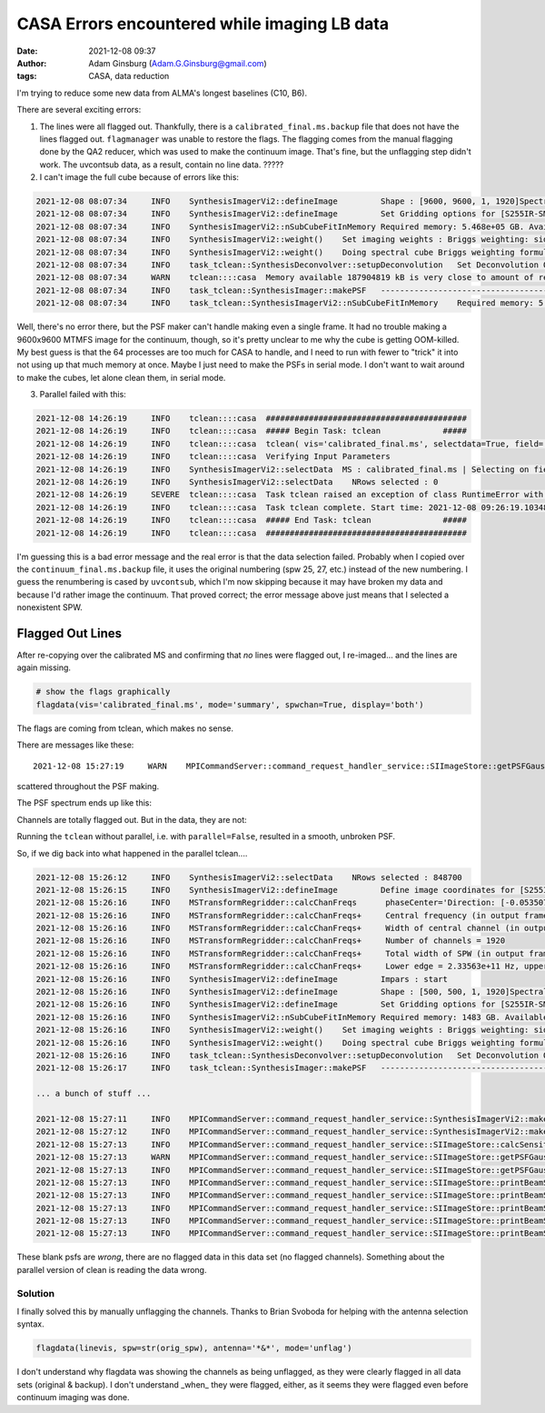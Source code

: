 CASA Errors encountered while imaging LB data
#############################################
:date: 2021-12-08 09:37 
:author: Adam Ginsburg (Adam.G.Ginsburg@gmail.com)
:tags: CASA, data reduction

I'm trying to reduce some new data from ALMA's longest baselines (C10, B6).

There are several exciting errors:

1. The lines were all flagged out.  Thankfully, there is a ``calibrated_final.ms.backup``
   file that does not have the lines flagged out.  ``flagmanager`` was unable to restore
   the flags.  The flagging comes from the manual flagging done by the QA2 reducer,
   which was used to make the continuum image.  That's fine, but the unflagging step
   didn't work.  The uvcontsub data, as a result, contain no line data.  ?????

2. I can't image the full cube because of errors like this:

.. code-block:: python

    2021-12-08 08:07:34     INFO    SynthesisImagerVi2::defineImage         Shape : [9600, 9600, 1, 1920]Spectral : [2.31563e+11] at [0] with increment [976510]
    2021-12-08 08:07:34     INFO    SynthesisImagerVi2::defineImage         Set Gridding options for [S255IR-SMA1_sci.spw1.cube.I.manual] with ftmachine : gridft
    2021-12-08 08:07:34     INFO    SynthesisImagerVi2::nSubCubeFitInMemory Required memory: 5.468e+05 GB. Available mem.: 166.3 GB (rc, mem. fraction: 70%, memory: -) => Subcubes: 1920. Processes on node: 64.
    2021-12-08 08:07:34     INFO    SynthesisImagerVi2::weight()    Set imaging weights : Briggs weighting: sidelobes will be suppressed over full image
    2021-12-08 08:07:34     INFO    SynthesisImagerVi2::weight()    Doing spectral cube Briggs weighting formula --  norm
    2021-12-08 08:07:34     INFO    task_tclean::SynthesisDeconvolver::setupDeconvolution   Set Deconvolution Options for [S255IR-SMA1_sci.spw1.cube.I.manual] : hogbom
    2021-12-08 08:07:34     WARN    tclean::::casa  Memory available 187904819 kB is very close to amount of required memory 3982754512 kB
    2021-12-08 08:07:34     INFO    task_tclean::SynthesisImager::makePSF   ----------------------------------------------------------- Make PSF ---------------------------------------------
    2021-12-08 08:07:34     INFO    task_tclean::SynthesisImagerVi2::nSubCubeFitInMemory    Required memory: 5.468e+05 GB. Available mem.: 166.3 GB (rc, mem. fraction: 70%, memory: -) => Subcubes: 1920. Processes on node: 64.

Well, there's no error there, but the PSF maker can't handle making even a
single frame.  It had no trouble making a 9600x9600 MTMFS image for the
continuum, though, so it's pretty unclear to me why the cube is getting
OOM-killed.  My best guess is that the 64 processes are too much for CASA to
handle, and I need to run with fewer to "trick" it into not using up that much
memory at once.   Maybe I just need to make the PSFs in serial mode.  I don't
want to wait around to make the cubes, let alone clean them, in serial mode.

3. Parallel failed with this:

.. code-block:: python

    2021-12-08 14:26:19     INFO    tclean::::casa  ##########################################
    2021-12-08 14:26:19     INFO    tclean::::casa  ##### Begin Task: tclean             #####
    2021-12-08 14:26:19     INFO    tclean::::casa  tclean( vis='calibrated_final.ms', selectdata=True, field='S255IR-SMA1', spw='1', timerange='', uvrange='', antenna='', scan='', observation='', intent='', datacolumn='corrected', imagename='S255IR-SMA1_sci.spw1.cube.I.zoom.manual', imsize=[500, 500], cell='0.0042arcsec', phasecenter='', stokes='I', projection='SIN', startmodel='', specmode='cube', reffreq='', nchan=-1, start='', width='', outframe='lsrk', veltype='radio', restfreq=[], interpolation='linear', perchanweightdensity=True, gridder='standard', facets=1, psfphasecenter='', wprojplanes=1, vptable='', mosweight=True, aterm=True, psterm=False, wbawp=True, conjbeams=False, cfcache='', usepointing=False, computepastep=360.0, rotatepastep=360.0, pointingoffsetsigdev=[], pblimit=0.2, normtype='flatnoise', deconvolver='hogbom', scales=[], nterms=2, smallscalebias=0.0, restoration=True, restoringbeam=[], pbcor=True, outlierfile='', weighting='briggs', robust=0.0, noise='1.0Jy', npixels=0, uvtaper=[], niter=10000, gain=0.1, threshold='10mJy', nsigma=0.0, cycleniter=-1, cyclefactor=1.0, minpsffraction=0.05, maxpsffraction=0.8, interactive=False, usemask='user', mask='', pbmask=0.0, sidelobethreshold=3.0, noisethreshold=5.0, lownoisethreshold=1.5, negativethreshold=0.0, smoothfactor=1.0, minbeamfrac=0.3, cutthreshold=0.01, growiterations=75, dogrowprune=True, minpercentchange=-1.0, verbose=False, fastnoise=True, restart=True, savemodel='none', calcres=True, calcpsf=True, psfcutoff=0.35, parallel=True )
    2021-12-08 14:26:19     INFO    tclean::::casa  Verifying Input Parameters
    2021-12-08 14:26:19     INFO    SynthesisImagerVi2::selectData  MS : calibrated_final.ms | Selecting on fields : S255IR-SMA1 | Selecting on spw :1 | [Opened in readonly mode]
    2021-12-08 14:26:19     INFO    SynthesisImagerVi2::selectData    NRows selected : 0
    2021-12-08 14:26:19     SEVERE  tclean::::casa  Task tclean raised an exception of class RuntimeError with the following message: Parallel transport layer not initialized
    2021-12-08 14:26:19     INFO    tclean::::casa  Task tclean complete. Start time: 2021-12-08 09:26:19.103483 End time: 2021-12-08 09:26:19.314353
    2021-12-08 14:26:19     INFO    tclean::::casa  ##### End Task: tclean               #####
    2021-12-08 14:26:19     INFO    tclean::::casa  ##########################################

I'm guessing this is a bad error message and the real error is that the data
selection failed.  Probably when I copied over the ``continuum_final.ms.backup``
file, it uses the original numbering (spw 25, 27, etc.) instead of the new
numbering.  I guess the renumbering is cased by ``uvcontsub``, which I'm now
skipping because it may have broken my data and because I'd rather image the
continuum.  That proved correct; the error message above just means that I 
selected a nonexistent SPW.

Flagged Out Lines
^^^^^^^^^^^^^^^^^
After re-copying over the calibrated MS and confirming that `no` lines were flagged out,
I re-imaged... and the lines are again missing.

.. code-block:: python

    # show the flags graphically
    flagdata(vis='calibrated_final.ms', mode='summary', spwchan=True, display='both')


.. image:: |static|/images/flagdataplot.png
   :width: 600px
   :alt: Flag data plot showing evidence of the flagged-out lines

The flags are coming from tclean, which makes no sense.

There are messages like these::

    2021-12-08 15:27:19     WARN    MPICommandServer::command_request_handler_service::SIImageStore::getPSFGaussian::MPIServer-51 (file src/code/synthesis/ImagerObjects/SIImageStore.cc, line 2037)        PSF is blank for[C9:P0] [C10:P0] [C11:P0] [C12:P0] [C13:P0] [C14:P0] [C15:P0] [C16:P0] [C17:P0] [C23:P0] [C24:P0] [C25:P0] [C26:P0]

scattered throughout the PSF making.

The PSF spectrum ends up like this:

.. image:: |static|/images/PSF_vs_Frq.png
   :width: 600px
   :alt: PSF vs frequency showing flagged out channels

Channels are totally flagged out.  But in the data, they are not:

.. image:: |static|/images/notflagged_data.png
   :width: 600px
   :alt: The data not flagged out


Running the ``tclean`` without parallel, i.e. with ``parallel=False``, resulted
in a smooth, unbroken PSF.


So, if we dig back into what happened in the parallel tclean....

.. code-block:: python

    2021-12-08 15:26:12     INFO    SynthesisImagerVi2::selectData    NRows selected : 848700
    2021-12-08 15:26:15     INFO    SynthesisImagerVi2::defineImage         Define image coordinates for [S255IR-SMA1_sci.spw0.cube.I.zoom.manual] :
    2021-12-08 15:26:16     INFO    MSTransformRegridder::calcChanFreqs      phaseCenter='Direction: [-0.0535075, 0.949606, 0.308847]'  Channels equidistant in freq
    2021-12-08 15:26:16     INFO    MSTransformRegridder::calcChanFreqs+     Central frequency (in output frame) = 2.345e+11 Hz
    2021-12-08 15:26:16     INFO    MSTransformRegridder::calcChanFreqs+     Width of central channel (in output frame) = 976510 Hz
    2021-12-08 15:26:16     INFO    MSTransformRegridder::calcChanFreqs+     Number of channels = 1920
    2021-12-08 15:26:16     INFO    MSTransformRegridder::calcChanFreqs+     Total width of SPW (in output frame) = 1.8749e+09 Hz
    2021-12-08 15:26:16     INFO    MSTransformRegridder::calcChanFreqs+     Lower edge = 2.33563e+11 Hz, upper edge = 2.35437e+11 Hz
    2021-12-08 15:26:16     INFO    SynthesisImagerVi2::defineImage         Impars : start
    2021-12-08 15:26:16     INFO    SynthesisImagerVi2::defineImage         Shape : [500, 500, 1, 1920]Spectral : [2.33563e+11] at [0] with increment [976510]
    2021-12-08 15:26:16     INFO    SynthesisImagerVi2::defineImage         Set Gridding options for [S255IR-SMA1_sci.spw0.cube.I.zoom.manual] with ftmachine : gridft
    2021-12-08 15:26:16     INFO    SynthesisImagerVi2::nSubCubeFitInMemory Required memory: 1483 GB. Available mem.: 173.6 GB (rc, mem. fraction: 70%, memory: -) => Subcubes: 9. Processes on node: 64.
    2021-12-08 15:26:16     INFO    SynthesisImagerVi2::weight()    Set imaging weights : Briggs weighting: sidelobes will be suppressed over full image
    2021-12-08 15:26:16     INFO    SynthesisImagerVi2::weight()    Doing spectral cube Briggs weighting formula --  norm
    2021-12-08 15:26:16     INFO    task_tclean::SynthesisDeconvolver::setupDeconvolution   Set Deconvolution Options for [S255IR-SMA1_sci.spw0.cube.I.zoom.manual] : hogbom
    2021-12-08 15:26:17     INFO    task_tclean::SynthesisImager::makePSF   ----------------------------------------------------------- Make PSF ---------------------------------------------

    ... a bunch of stuff ...

    2021-12-08 15:27:11     INFO    MPICommandServer::command_request_handler_service::SynthesisImagerVi2::makePrimaryBeam::MPIServer-54    vi2 : Evaluating Primary Beam model onto image grid(s)
    2021-12-08 15:27:12     INFO    MPICommandServer::command_request_handler_service::SynthesisImagerVi2::makePrimaryBeam::MPIServer-38    vi2 : Evaluating Primary Beam model onto image grid(s)
    2021-12-08 15:27:13     INFO    MPICommandServer::command_request_handler_service::SIImageStore::calcSensitivity::MPIServer-54  [S255IR-SMA1_sci.spw0.cube.I.zoom.manual] Theoretical sensitivity (Jy/bm):c0:none c1:none c2:none c3:none c4:none c5:none c6:none c7:none c8:none c9:none c10:none c11:none c12:none c13:0.00121258 c14:0.00121257 c15:0.00121255 c16:none c17:none c18:none c19:none c20:none c21:none c22:none c23:none c24:none c25:none c26:0.00121253 c27:0.00121253 c28:0.00121252 c29:0.00121251
    2021-12-08 15:27:13     WARN    MPICommandServer::command_request_handler_service::SIImageStore::getPSFGaussian::MPIServer-54 (file src/code/synthesis/ImagerObjects/SIImageStore.cc, line 2037)        PSF is blank for[C0:P0] [C1:P0] [C2:P0] [C3:P0] [C4:P0] [C5:P0] [C6:P0] [C7:P0] [C8:P0] [C9:P0] [C10:P0] [C11:P0] [C12:P0] [C16:P0] [C17:P0] [C18:P0] [C19:P0] [C20:P0] [C21:P0] [C22:P0] [C23:P0] [C24:P0] [C25:P0]
    2021-12-08 15:27:13     INFO    MPICommandServer::command_request_handler_service::SIImageStore::getPSFGaussian::MPIServer-54   Time to fit Gaussian to PSF 0.12
    2021-12-08 15:27:13     INFO    MPICommandServer::command_request_handler_service::SIImageStore::printBeamSet::MPIServer-54     Restoring Beams
    2021-12-08 15:27:13     INFO    MPICommandServer::command_request_handler_service::SIImageStore::printBeamSet::MPIServer-54 +   Pol   Type Chan         Freq     Vel
    2021-12-08 15:27:13     INFO    MPICommandServer::command_request_handler_service::SIImageStore::printBeamSet::MPIServer-54 +     I    Max    0 2.351450e+11 -824.59    0.0254 arcsec x    0.0197 arcsec pa= -6.8506 deg
    2021-12-08 15:27:13     INFO    MPICommandServer::command_request_handler_service::SIImageStore::printBeamSet::MPIServer-54 +     I    Min    1 2.351460e+11 -825.84    0.0000 arcsec x    0.0000 arcsec pa=  0.0000 deg
    2021-12-08 15:27:13     INFO    MPICommandServer::command_request_handler_service::SIImageStore::printBeamSet::MPIServer-54 +     I Median    9 2.351538e+11 -835.82    0.0254 arcsec x    0.0197 arcsec pa= -6.8506 deg


These blank psfs are `wrong`, there are no flagged data in this data set (no flagged channels).
Something about the parallel version of clean is reading the data wrong.

Solution
--------
I finally solved this by manually unflagging the channels.  Thanks to Brian
Svoboda for helping with the antenna selection syntax.

.. code-block:: python

       flagdata(linevis, spw=str(orig_spw), antenna='*&*', mode='unflag')

I don't understand why flagdata was showing the channels as being unflagged,
as they were clearly flagged in all data sets (original & backup).
I don't understand _when_ they were flagged, either, as it seems they were
flagged even before continuum imaging was done.
